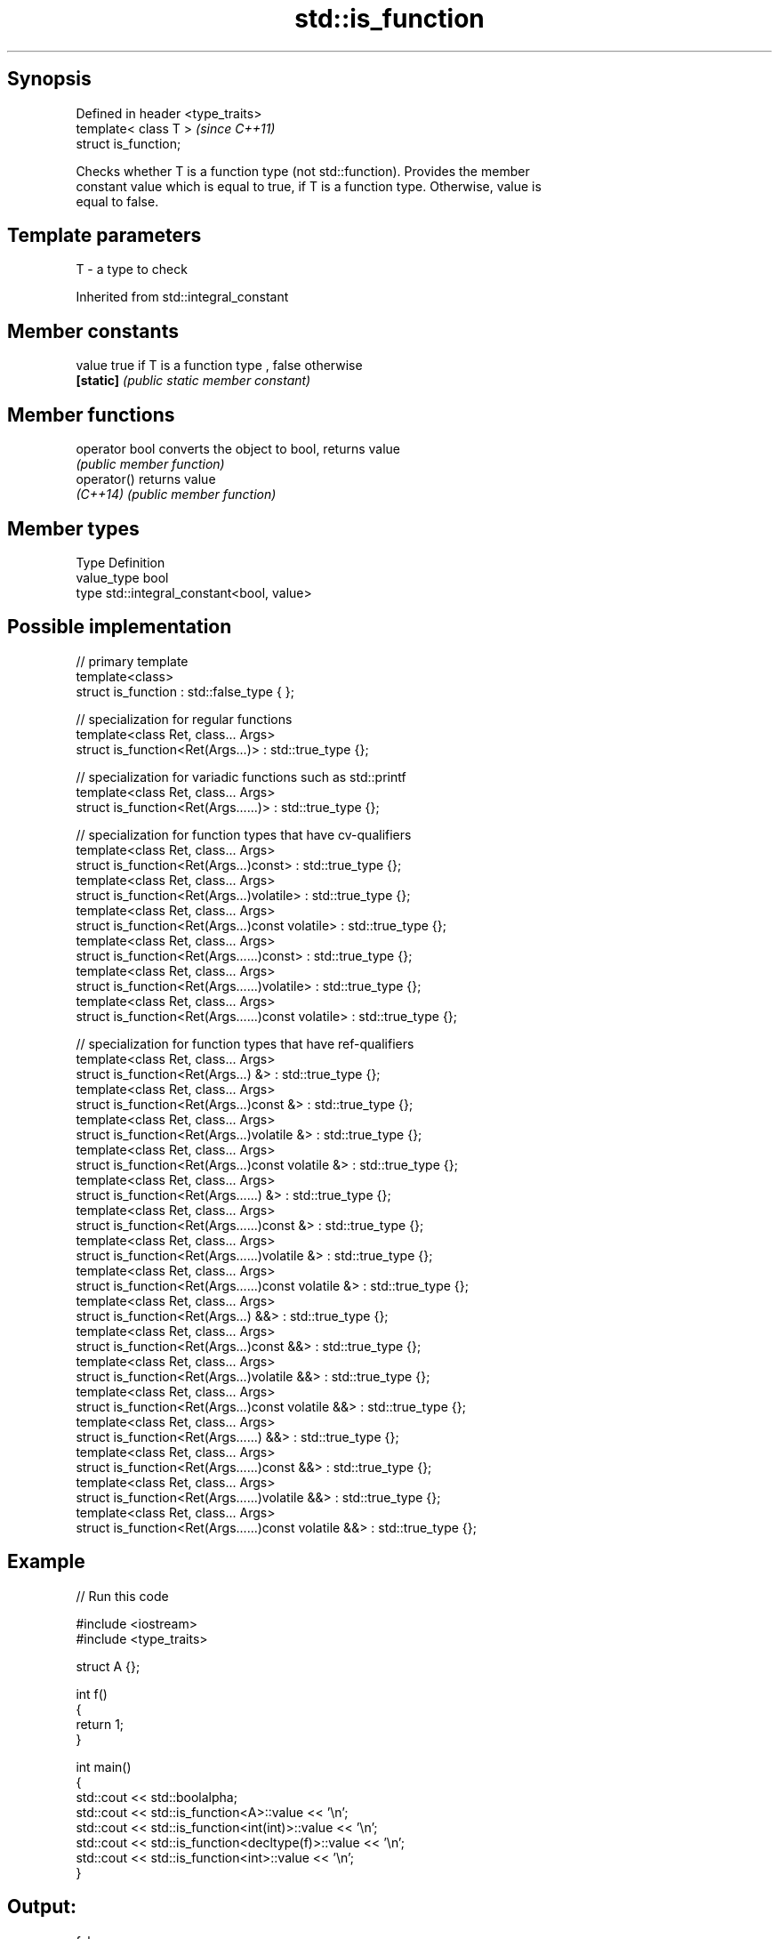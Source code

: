 .TH std::is_function 3 "Sep  4 2015" "2.0 | http://cppreference.com" "C++ Standard Libary"
.SH Synopsis
   Defined in header <type_traits>
   template< class T >              \fI(since C++11)\fP
   struct is_function;

   Checks whether T is a function type (not std::function). Provides the member
   constant value which is equal to true, if T is a function type. Otherwise, value is
   equal to false.

.SH Template parameters

   T - a type to check

Inherited from std::integral_constant

.SH Member constants

   value    true if T is a function type , false otherwise
   \fB[static]\fP \fI(public static member constant)\fP

.SH Member functions

   operator bool converts the object to bool, returns value
                 \fI(public member function)\fP
   operator()    returns value
   \fI(C++14)\fP       \fI(public member function)\fP

.SH Member types

   Type       Definition
   value_type bool
   type       std::integral_constant<bool, value>

.SH Possible implementation

   // primary template
   template<class>
   struct is_function : std::false_type { };

   // specialization for regular functions
   template<class Ret, class... Args>
   struct is_function<Ret(Args...)> : std::true_type {};

   // specialization for variadic functions such as std::printf
   template<class Ret, class... Args>
   struct is_function<Ret(Args......)> : std::true_type {};

   // specialization for function types that have cv-qualifiers
   template<class Ret, class... Args>
   struct is_function<Ret(Args...)const> : std::true_type {};
   template<class Ret, class... Args>
   struct is_function<Ret(Args...)volatile> : std::true_type {};
   template<class Ret, class... Args>
   struct is_function<Ret(Args...)const volatile> : std::true_type {};
   template<class Ret, class... Args>
   struct is_function<Ret(Args......)const> : std::true_type {};
   template<class Ret, class... Args>
   struct is_function<Ret(Args......)volatile> : std::true_type {};
   template<class Ret, class... Args>
   struct is_function<Ret(Args......)const volatile> : std::true_type {};

   // specialization for function types that have ref-qualifiers
   template<class Ret, class... Args>
   struct is_function<Ret(Args...) &> : std::true_type {};
   template<class Ret, class... Args>
   struct is_function<Ret(Args...)const &> : std::true_type {};
   template<class Ret, class... Args>
   struct is_function<Ret(Args...)volatile &> : std::true_type {};
   template<class Ret, class... Args>
   struct is_function<Ret(Args...)const volatile &> : std::true_type {};
   template<class Ret, class... Args>
   struct is_function<Ret(Args......) &> : std::true_type {};
   template<class Ret, class... Args>
   struct is_function<Ret(Args......)const &> : std::true_type {};
   template<class Ret, class... Args>
   struct is_function<Ret(Args......)volatile &> : std::true_type {};
   template<class Ret, class... Args>
   struct is_function<Ret(Args......)const volatile &> : std::true_type {};
   template<class Ret, class... Args>
   struct is_function<Ret(Args...) &&> : std::true_type {};
   template<class Ret, class... Args>
   struct is_function<Ret(Args...)const &&> : std::true_type {};
   template<class Ret, class... Args>
   struct is_function<Ret(Args...)volatile &&> : std::true_type {};
   template<class Ret, class... Args>
   struct is_function<Ret(Args...)const volatile &&> : std::true_type {};
   template<class Ret, class... Args>
   struct is_function<Ret(Args......) &&> : std::true_type {};
   template<class Ret, class... Args>
   struct is_function<Ret(Args......)const &&> : std::true_type {};
   template<class Ret, class... Args>
   struct is_function<Ret(Args......)volatile &&> : std::true_type {};
   template<class Ret, class... Args>
   struct is_function<Ret(Args......)const volatile &&> : std::true_type {};

.SH Example

   
// Run this code

 #include <iostream>
 #include <type_traits>

 struct A {};

 int f()
 {
     return 1;
 }

 int main()
 {
     std::cout << std::boolalpha;
     std::cout << std::is_function<A>::value << '\\n';
     std::cout << std::is_function<int(int)>::value << '\\n';
     std::cout << std::is_function<decltype(f)>::value << '\\n';
     std::cout << std::is_function<int>::value << '\\n';
 }

.SH Output:

 false
 true
 true
 false

.SH See also

   is_object                        checks if a type is object type
   \fI(C++11)\fP                          \fI(class template)\fP
   is_class                         checks if a type is a class type (but not union
   \fI(C++11)\fP                          type)
                                    \fI(class template)\fP
   std::experimental::is_function_v variable template alias of std::is_function::value
   (library fundamentals TS)        (variable template)

